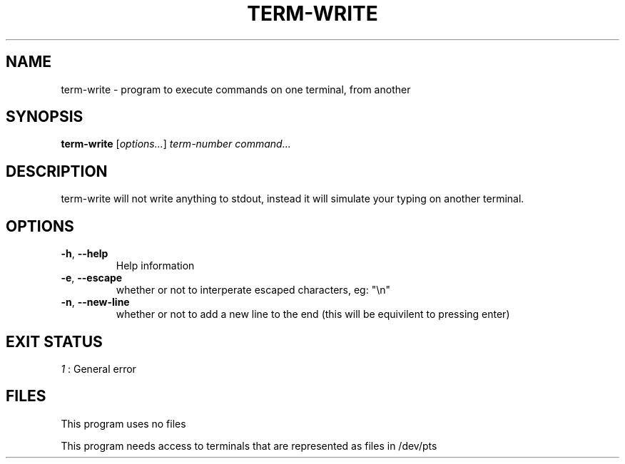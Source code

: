.TH TERM-WRITE 1 2021-11-25
.SH NAME
term-write \- program to execute commands on one terminal, from another
.SH SYNOPSIS
.B term-write
.RI [ options... ]
.I term-number
.I command...
.SH DESCRIPTION
term-write will not write anything to stdout, instead it will simulate your typing on another terminal.
.SH OPTIONS
.TP
.BR \-h ", " \-\-help
Help information
.TP
.BR \-e ", " \-\-escape
whether or not to interperate escaped characters, eg: "\\n"
.TP
.BR \-n ", " \-\-new\-line
whether or not to add a new line to the end
(this will be equivilent to pressing enter)
.SH EXIT STATUS
.I 1
: General error
.SH FILES
This program uses no files
.PP
This program needs access to terminals that are represented as files in /dev/pts
